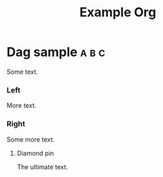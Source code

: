 #+startup: hidestars odd
#+title: Example Org

* Dag sample :a:b:c:

  Some text.

*** Left
    :PROPERTIES:
    :CL-ORG-MODE-CHILD-0: 984CC6FEF91784EBA9B79C6D5CDAAC4E85D7037F2D6E8C7597FA3618B57C93DB
    :END:

     More text.

*** Right

    Some more text.

***** Diamond pin

      The ultimate text.

